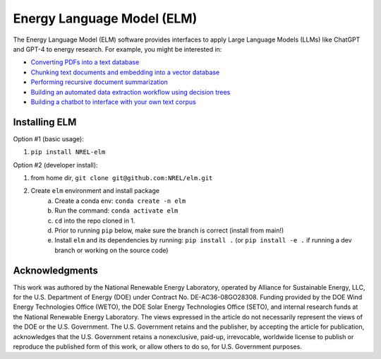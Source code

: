 ***************************
Energy Language Model (ELM)
***************************

.. image:: https://github.com/NREL/elm/workflows/Documentation/badge.svg
    :target: https://nrel.github.io/sup3r/

.. image:: https://github.com/NREL/elm/workflows/pytests/badge.svg
    :target: https://github.com/NREL/elm/actions?query=workflow%3A%22pytests%22

.. image:: https://github.com/NREL/elm/workflows/Lint%20Code%20Base/badge.svg
    :target: https://github.com/NREL/elm/actions?query=workflow%3A%22Lint+Code+Base%22

.. image:: https://img.shields.io/pypi/pyversions/NREL-elm.svg
    :target: https://pypi.org/project/NREL-elm/

.. image:: https://badge.fury.io/py/NREL-elm.svg
    :target: https://badge.fury.io/py/NREL-elm

.. image:: https://zenodo.org/badge/690793778.svg
  :target: https://zenodo.org/doi/10.5281/zenodo.10070538

The Energy Language Model (ELM) software provides interfaces to apply Large Language Models (LLMs) like ChatGPT and GPT-4 to energy research. For example, you might be interested in:

- `Converting PDFs into a text database <https://nrel.github.io/elm/_autosummary/elm.pdf.PDFtoTXT.html#elm.pdf.PDFtoTXT>`_
- `Chunking text documents and embedding into a vector database <https://nrel.github.io/elm/_autosummary/elm.embed.ChunkAndEmbed.html#elm.embed.ChunkAndEmbed>`_
- `Performing recursive document summarization <https://nrel.github.io/elm/_autosummary/elm.summary.Summary.html#elm.summary.Summary>`_
- `Building an automated data extraction workflow using decision trees <https://nrel.github.io/elm/_autosummary/elm.tree.DecisionTree.html#elm.tree.DecisionTree>`_
- `Building a chatbot to interface with your own text corpus <https://nrel.github.io/elm/_autosummary/elm.wizard.EnergyWizard.html#elm.wizard.EnergyWizard>`_

Installing ELM
==============

.. inclusion-install

Option #1 (basic usage):

#. ``pip install NREL-elm``

Option #2 (developer install):

#. from home dir, ``git clone git@github.com:NREL/elm.git``
#. Create ``elm`` environment and install package
    a) Create a conda env: ``conda create -n elm``
    b) Run the command: ``conda activate elm``
    c) ``cd`` into the repo cloned in 1.
    d) Prior to running ``pip`` below, make sure the branch is correct (install
       from main!)
    e) Install ``elm`` and its dependencies by running:
       ``pip install .`` (or ``pip install -e .`` if running a dev branch
       or working on the source code)

.. inclusion-acknowledgements

Acknowledgments
===============

This work was authored by the National Renewable Energy Laboratory, operated by Alliance for Sustainable Energy, LLC, for the U.S. Department of Energy (DOE) under Contract No. DE-AC36-08GO28308. Funding provided by the DOE Wind Energy Technologies Office (WETO), the DOE Solar Energy Technologies Office (SETO), and internal research funds at the National Renewable Energy Laboratory. The views expressed in the article do not necessarily represent the views of the DOE or the U.S. Government. The U.S. Government retains and the publisher, by accepting the article for publication, acknowledges that the U.S. Government retains a nonexclusive, paid-up, irrevocable, worldwide license to publish or reproduce the published form of this work, or allow others to do so, for U.S. Government purposes.
